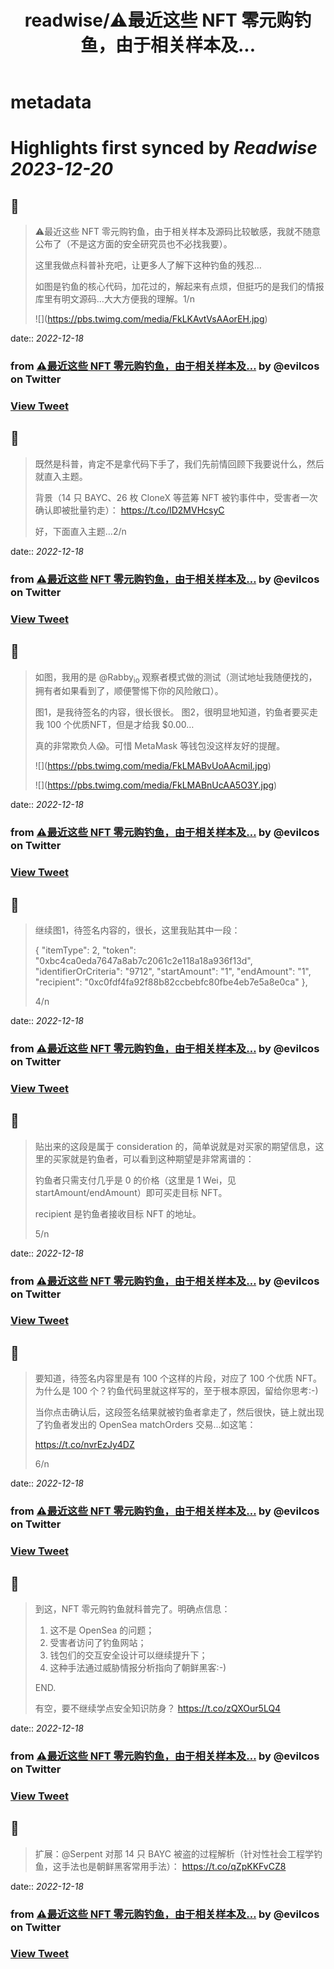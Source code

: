 :PROPERTIES:
:title: readwise/⚠️最近这些 NFT 零元购钓鱼，由于相关样本及...
:END:


* metadata
:PROPERTIES:
:author: [[evilcos on Twitter]]
:full-title: "⚠️最近这些 NFT 零元购钓鱼，由于相关样本及..."
:category: [[tweets]]
:url: https://twitter.com/evilcos/status/1604067276265000960
:image-url: https://pbs.twimg.com/profile_images/1681578030811209728/Xx1RuT6N.jpg
:END:

* Highlights first synced by [[Readwise]] [[2023-12-20]]
** 📌
#+BEGIN_QUOTE
⚠️最近这些 NFT 零元购钓鱼，由于相关样本及源码比较敏感，我就不随意公布了（不是这方面的安全研究员也不必找我要）。

这里我做点科普补充吧，让更多人了解下这种钓鱼的残忍...

如图是钓鱼的核心代码，加花过的，解起来有点烦，但挺巧的是我们的情报库里有明文源码...大大方便我的理解。1/n 

![](https://pbs.twimg.com/media/FkLKAvtVsAAorEH.jpg) 
#+END_QUOTE
    date:: [[2022-12-18]]
*** from _⚠️最近这些 NFT 零元购钓鱼，由于相关样本及..._ by @evilcos on Twitter
*** [[https://twitter.com/evilcos/status/1604067276265000960][View Tweet]]
** 📌
#+BEGIN_QUOTE
既然是科普，肯定不是拿代码下手了，我们先前情回顾下我要说什么，然后就直入主题。

背景（14 只 BAYC、26 枚 CloneX 等蓝筹 NFT 被钓事件中，受害者一次确认即被批量钓走）：
https://t.co/lD2MVHcsyC

好，下面直入主题...2/n 
#+END_QUOTE
    date:: [[2022-12-18]]
*** from _⚠️最近这些 NFT 零元购钓鱼，由于相关样本及..._ by @evilcos on Twitter
*** [[https://twitter.com/evilcos/status/1604068462933917696][View Tweet]]
** 📌
#+BEGIN_QUOTE
如图，我用的是 @Rabby_io 观察者模式做的测试（测试地址我随便找的，拥有者如果看到了，顺便警惕下你的风险敞口）。

图1，是我待签名的内容，很长很长。
图2，很明显地知道，钓鱼者要买走我 100 个优质NFT，但是才给我 $0.00...

真的非常欺负人😱。可惜 MetaMask 等钱包没这样友好的提醒。 

![](https://pbs.twimg.com/media/FkLMABvUoAAcmiI.jpg) 

![](https://pbs.twimg.com/media/FkLMABnUcAA5O3Y.jpg) 
#+END_QUOTE
    date:: [[2022-12-18]]
*** from _⚠️最近这些 NFT 零元购钓鱼，由于相关样本及..._ by @evilcos on Twitter
*** [[https://twitter.com/evilcos/status/1604069990659162113][View Tweet]]
** 📌
#+BEGIN_QUOTE
继续图1，待签名内容的，很长，这里我贴其中一段：

{
    "itemType": 2,
    "token": "0xbc4ca0eda7647a8ab7c2061c2e118a18a936f13d",
    "identifierOrCriteria": "9712",
    "startAmount": "1",
    "endAmount": "1",
    "recipient": "0xc0fdf4fa92f88b82ccbebfc80fbe4eb7e5a8e0ca"
},

4/n 
#+END_QUOTE
    date:: [[2022-12-18]]
*** from _⚠️最近这些 NFT 零元购钓鱼，由于相关样本及..._ by @evilcos on Twitter
*** [[https://twitter.com/evilcos/status/1604073309125021696][View Tweet]]
** 📌
#+BEGIN_QUOTE
贴出来的这段是属于 consideration 的，简单说就是对买家的期望信息，这里的买家就是钓鱼者，可以看到这种期望是非常离谱的：

钓鱼者只需支付几乎是 0 的价格（这里是 1 Wei，见 startAmount/endAmount）即可买走目标 NFT。

recipient 是钓鱼者接收目标 NFT 的地址。

5/n 
#+END_QUOTE
    date:: [[2022-12-18]]
*** from _⚠️最近这些 NFT 零元购钓鱼，由于相关样本及..._ by @evilcos on Twitter
*** [[https://twitter.com/evilcos/status/1604075153625088000][View Tweet]]
** 📌
#+BEGIN_QUOTE
要知道，待签名内容里是有 100 个这样的片段，对应了 100 个优质 NFT。为什么是 100 个？钓鱼代码里就这样写的，至于根本原因，留给你思考:-)

当你点击确认后，这段签名结果就被钓鱼者拿走了，然后很快，链上就出现了钓鱼者发出的 OpenSea matchOrders 交易...如这笔：

https://t.co/nvrEzJy4DZ

6/n 
#+END_QUOTE
    date:: [[2022-12-18]]
*** from _⚠️最近这些 NFT 零元购钓鱼，由于相关样本及..._ by @evilcos on Twitter
*** [[https://twitter.com/evilcos/status/1604077135563354112][View Tweet]]
** 📌
#+BEGIN_QUOTE
到这，NFT 零元购钓鱼就科普完了。明确点信息：

1. 这不是 OpenSea 的问题；
2. 受害者访问了钓鱼网站；
3. 钱包们的交互安全设计可以继续提升下；
4. 这种手法通过威胁情报分析指向了朝鲜黑客:-)

END.

有空，要不继续学点安全知识防身？
https://t.co/zQXOur5LQ4 
#+END_QUOTE
    date:: [[2022-12-18]]
*** from _⚠️最近这些 NFT 零元购钓鱼，由于相关样本及..._ by @evilcos on Twitter
*** [[https://twitter.com/evilcos/status/1604079728972812288][View Tweet]]
** 📌
#+BEGIN_QUOTE
扩展：@Serpent 对那 14 只 BAYC 被盗的过程解析（针对性社会工程学钓鱼，这手法也是朝鲜黑客常用手法）：
https://t.co/qZpKKFvCZ8 
#+END_QUOTE
    date:: [[2022-12-18]]
*** from _⚠️最近这些 NFT 零元购钓鱼，由于相关样本及..._ by @evilcos on Twitter
*** [[https://twitter.com/evilcos/status/1604298620580159488][View Tweet]]